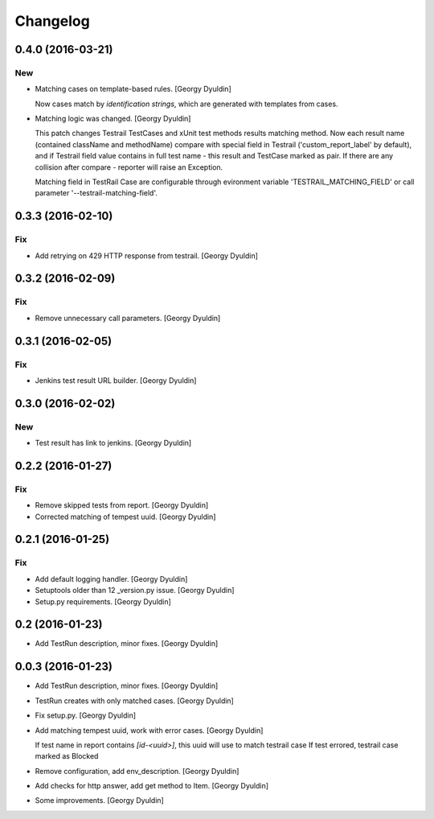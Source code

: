 Changelog
=========

0.4.0 (2016-03-21)
------------------

New
~~~

- Matching cases on template-based rules. [Georgy Dyuldin]

  Now cases match by `identification strings`, which are generated with
  templates from cases.

- Matching logic was changed. [Georgy Dyuldin]

  This patch changes Testrail TestCases and xUnit test methods results
  matching method. Now each result name (contained className and
  methodName) compare with special field in Testrail
  ('custom_report_label' by default), and if Testrail field value
  contains in full test name - this result and TestCase marked as pair.
  If there are any collision after compare - reporter will raise
  an Exception.

  Matching field in TestRail Case are configurable through evironment
  variable 'TESTRAIL_MATCHING_FIELD' or call parameter
  '--testrail-matching-field'.

0.3.3 (2016-02-10)
------------------

Fix
~~~

- Add retrying on 429 HTTP response from testrail. [Georgy Dyuldin]

0.3.2 (2016-02-09)
------------------

Fix
~~~

- Remove unnecessary call parameters. [Georgy Dyuldin]

0.3.1 (2016-02-05)
------------------

Fix
~~~

- Jenkins test result URL builder. [Georgy Dyuldin]

0.3.0 (2016-02-02)
------------------

New
~~~

- Test result has link to jenkins. [Georgy Dyuldin]

0.2.2 (2016-01-27)
------------------

Fix
~~~

- Remove skipped tests from report. [Georgy Dyuldin]

- Corrected matching of tempest uuid. [Georgy Dyuldin]

0.2.1 (2016-01-25)
------------------

Fix
~~~

- Add default logging handler. [Georgy Dyuldin]

- Setuptools older than 12  _version.py issue. [Georgy Dyuldin]

- Setup.py requirements. [Georgy Dyuldin]

0.2 (2016-01-23)
----------------

- Add TestRun description, minor fixes. [Georgy Dyuldin]

0.0.3 (2016-01-23)
------------------

- Add TestRun description, minor fixes. [Georgy Dyuldin]

- TestRun creates with only matched cases. [Georgy Dyuldin]

- Fix setup.py. [Georgy Dyuldin]

- Add matching tempest uuid, work with error cases. [Georgy Dyuldin]

  If test name in report contains `[id-<uuid>]`, this uuid will use to
  match testrail case
  If test errored, testrail case marked as Blocked

- Remove configuration, add env_description. [Georgy Dyuldin]

- Add checks for http answer, add get method to Item. [Georgy Dyuldin]

- Some improvements. [Georgy Dyuldin]


